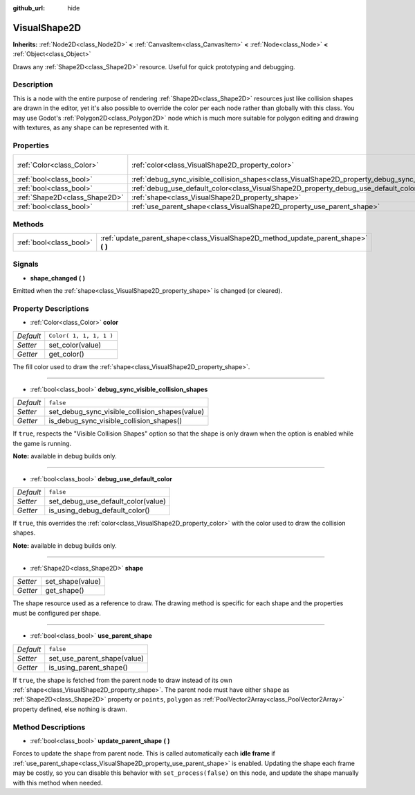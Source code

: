 :github_url: hide

.. Generated automatically by doc/tools/make_rst.py in Godot's source tree.
.. DO NOT EDIT THIS FILE, but the VisualShape2D.xml source instead.
.. The source is found in doc/classes or modules/<name>/doc_classes.

.. _class_VisualShape2D:

VisualShape2D
=============

**Inherits:** :ref:`Node2D<class_Node2D>` **<** :ref:`CanvasItem<class_CanvasItem>` **<** :ref:`Node<class_Node>` **<** :ref:`Object<class_Object>`

Draws any :ref:`Shape2D<class_Shape2D>` resource. Useful for quick prototyping and debugging.

Description
-----------

This is a node with the entire purpose of rendering :ref:`Shape2D<class_Shape2D>` resources just like collision shapes are drawn in the editor, yet it's also possible to override the color per each node rather than globally with this class. You may use Godot's :ref:`Polygon2D<class_Polygon2D>` node which is much more suitable for polygon editing and drawing with textures, as any shape can be represented with it.

Properties
----------

+-------------------------------+--------------------------------------------------------------------------------------------------------------+-------------------------+
| :ref:`Color<class_Color>`     | :ref:`color<class_VisualShape2D_property_color>`                                                             | ``Color( 1, 1, 1, 1 )`` |
+-------------------------------+--------------------------------------------------------------------------------------------------------------+-------------------------+
| :ref:`bool<class_bool>`       | :ref:`debug_sync_visible_collision_shapes<class_VisualShape2D_property_debug_sync_visible_collision_shapes>` | ``false``               |
+-------------------------------+--------------------------------------------------------------------------------------------------------------+-------------------------+
| :ref:`bool<class_bool>`       | :ref:`debug_use_default_color<class_VisualShape2D_property_debug_use_default_color>`                         | ``false``               |
+-------------------------------+--------------------------------------------------------------------------------------------------------------+-------------------------+
| :ref:`Shape2D<class_Shape2D>` | :ref:`shape<class_VisualShape2D_property_shape>`                                                             |                         |
+-------------------------------+--------------------------------------------------------------------------------------------------------------+-------------------------+
| :ref:`bool<class_bool>`       | :ref:`use_parent_shape<class_VisualShape2D_property_use_parent_shape>`                                       | ``false``               |
+-------------------------------+--------------------------------------------------------------------------------------------------------------+-------------------------+

Methods
-------

+-------------------------+----------------------------------------------------------------------------------------+
| :ref:`bool<class_bool>` | :ref:`update_parent_shape<class_VisualShape2D_method_update_parent_shape>` **(** **)** |
+-------------------------+----------------------------------------------------------------------------------------+

Signals
-------

.. _class_VisualShape2D_signal_shape_changed:

- **shape_changed** **(** **)**

Emitted when the :ref:`shape<class_VisualShape2D_property_shape>` is changed (or cleared).

Property Descriptions
---------------------

.. _class_VisualShape2D_property_color:

- :ref:`Color<class_Color>` **color**

+-----------+-------------------------+
| *Default* | ``Color( 1, 1, 1, 1 )`` |
+-----------+-------------------------+
| *Setter*  | set_color(value)        |
+-----------+-------------------------+
| *Getter*  | get_color()             |
+-----------+-------------------------+

The fill color used to draw the :ref:`shape<class_VisualShape2D_property_shape>`.

----

.. _class_VisualShape2D_property_debug_sync_visible_collision_shapes:

- :ref:`bool<class_bool>` **debug_sync_visible_collision_shapes**

+-----------+------------------------------------------------+
| *Default* | ``false``                                      |
+-----------+------------------------------------------------+
| *Setter*  | set_debug_sync_visible_collision_shapes(value) |
+-----------+------------------------------------------------+
| *Getter*  | is_debug_sync_visible_collision_shapes()       |
+-----------+------------------------------------------------+

If ``true``, respects the "Visible Collision Shapes" option so that the shape is only drawn when the option is enabled while the game is running.

\ **Note:** available in debug builds only.

----

.. _class_VisualShape2D_property_debug_use_default_color:

- :ref:`bool<class_bool>` **debug_use_default_color**

+-----------+------------------------------------+
| *Default* | ``false``                          |
+-----------+------------------------------------+
| *Setter*  | set_debug_use_default_color(value) |
+-----------+------------------------------------+
| *Getter*  | is_using_debug_default_color()     |
+-----------+------------------------------------+

If ``true``, this overrides the :ref:`color<class_VisualShape2D_property_color>` with the color used to draw the collision shapes.

\ **Note:** available in debug builds only.

----

.. _class_VisualShape2D_property_shape:

- :ref:`Shape2D<class_Shape2D>` **shape**

+----------+------------------+
| *Setter* | set_shape(value) |
+----------+------------------+
| *Getter* | get_shape()      |
+----------+------------------+

The shape resource used as a reference to draw. The drawing method is specific for each shape and the properties must be configured per shape.

----

.. _class_VisualShape2D_property_use_parent_shape:

- :ref:`bool<class_bool>` **use_parent_shape**

+-----------+-----------------------------+
| *Default* | ``false``                   |
+-----------+-----------------------------+
| *Setter*  | set_use_parent_shape(value) |
+-----------+-----------------------------+
| *Getter*  | is_using_parent_shape()     |
+-----------+-----------------------------+

If ``true``, the shape is fetched from the parent node to draw instead of its own :ref:`shape<class_VisualShape2D_property_shape>`. The parent node must have either ``shape`` as :ref:`Shape2D<class_Shape2D>` property or ``points``, ``polygon`` as :ref:`PoolVector2Array<class_PoolVector2Array>` property defined, else nothing is drawn.

Method Descriptions
-------------------

.. _class_VisualShape2D_method_update_parent_shape:

- :ref:`bool<class_bool>` **update_parent_shape** **(** **)**

Forces to update the shape from parent node. This is called automatically each **idle frame** if :ref:`use_parent_shape<class_VisualShape2D_property_use_parent_shape>` is enabled. Updating the shape each frame may be costly, so you can disable this behavior with ``set_process(false)`` on this node, and update the shape manually with this method when needed.

.. |virtual| replace:: :abbr:`virtual (This method should typically be overridden by the user to have any effect.)`
.. |const| replace:: :abbr:`const (This method has no side effects. It doesn't modify any of the instance's member variables.)`
.. |vararg| replace:: :abbr:`vararg (This method accepts any number of arguments after the ones described here.)`
